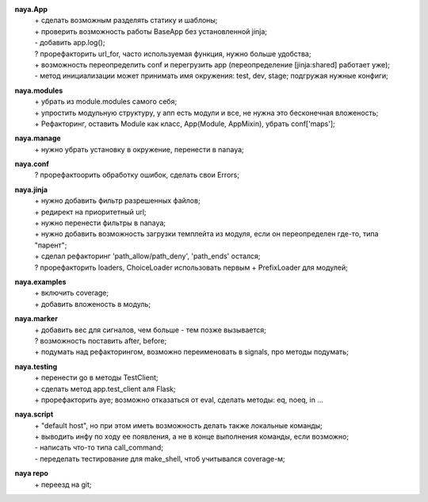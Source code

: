 **naya.App**
 | + сделать возможным разделять статику и шаблоны;
 | + проверить возможность работы BaseApp без установленной jinja;
 | - добавить app.log();
 | ? прорефакторить url_for, часто используемая функция, нужно больше удобства;
 | + возможность переопределить conf и перегрузить app (переопределение [jinja:shared] работает уже);
 | - метод инициализации может принимать имя окружения: test, dev, stage; подгружая нужные конфиги;

**naya.modules**
 | + убрать из module.modules самого себя;
 | + упростить модульную структуру, у апп есть модули и все, не нужна это бесконечная вложеность;
 | + Рефакторинг, оставить Module как класс, App(Module, AppMixin), убрать conf['maps'];

**naya.manage**
 | + нужно убрать установку в окружение, перенести в nanaya;


**naya.conf**
 | ? прорефактоорить обработку ошибок, сделать свои Errors;

**naya.jinja**
 | + нужно добавить фильтр разрешенных файлов;
 | + редирект на приоритетный url;
 | + нужно перенести фильтры в nanaya;
 | + нужно добавить возможность загрузки темплейта из модуля, если он переопределен где-то, типа "парент";
 | + сделал рефакторинг 'path_allow/path_deny', 'path_ends' остался;
 | ? прорефакторить loaders, ChoiceLoader использовать первым + PrefixLoader для модулей;

**naya.examples**
 | + включить coverage;
 | + добавить вложеность в модуль;

**naya.marker**
 | + добавить вес для сигналов, чем больше - тем позже вызывается;
 | ? возможность поставить after, before;
 | + подумать над рефакторингом, возможно переименовать в signals, про методы подумать;

**naya.testing**
 | + перенести go в методы TestClient;
 | + сделать метод app.test_client аля Flask;
 | + прорефакторить aye; возможно отказаться от eval, сделать методы: eq, noeq, in ...

**naya.script**
 | + "default host", но при этом иметь возможность делать также локальные команды;
 | + выводить инфу по ходу ее появления, а не в конце выполнения команды, если возможно;
 | - написать что-то типа call_command;
 | - переделать тестирование для make_shell, чтоб учитывался coverage-м;

**naya repo**
 | + переезд на git;
